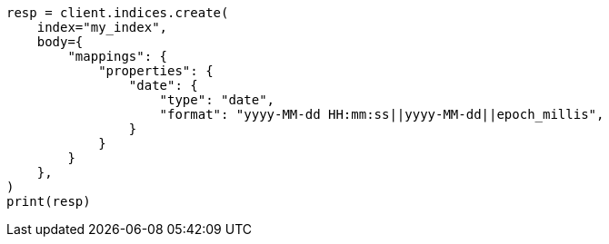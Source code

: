 // mapping/types/date.asciidoc:77

[source, python]
----
resp = client.indices.create(
    index="my_index",
    body={
        "mappings": {
            "properties": {
                "date": {
                    "type": "date",
                    "format": "yyyy-MM-dd HH:mm:ss||yyyy-MM-dd||epoch_millis",
                }
            }
        }
    },
)
print(resp)
----